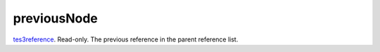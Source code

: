 previousNode
====================================================================================================

`tes3reference`_. Read-only. The previous reference in the parent reference list.

.. _`tes3reference`: ../../../lua/type/tes3reference.html
